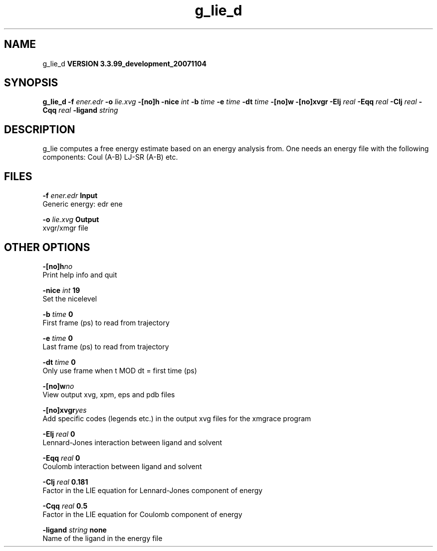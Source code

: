.TH g_lie_d 1 "Thu 16 Oct 2008"
.SH NAME
g_lie_d
.B VERSION 3.3.99_development_20071104
.SH SYNOPSIS
\f3g_lie_d\fP
.BI "-f" " ener.edr "
.BI "-o" " lie.xvg "
.BI "-[no]h" ""
.BI "-nice" " int "
.BI "-b" " time "
.BI "-e" " time "
.BI "-dt" " time "
.BI "-[no]w" ""
.BI "-[no]xvgr" ""
.BI "-Elj" " real "
.BI "-Eqq" " real "
.BI "-Clj" " real "
.BI "-Cqq" " real "
.BI "-ligand" " string "
.SH DESCRIPTION
g_lie computes a free energy estimate based on an energy analysis
from. One needs an energy file with the following components:
Coul (A-B) LJ-SR (A-B) etc.
.SH FILES
.BI "-f" " ener.edr" 
.B Input
 Generic energy: edr ene 

.BI "-o" " lie.xvg" 
.B Output
 xvgr/xmgr file 

.SH OTHER OPTIONS
.BI "-[no]h"  "no    "
 Print help info and quit

.BI "-nice"  " int" " 19" 
 Set the nicelevel

.BI "-b"  " time" " 0     " 
 First frame (ps) to read from trajectory

.BI "-e"  " time" " 0     " 
 Last frame (ps) to read from trajectory

.BI "-dt"  " time" " 0     " 
 Only use frame when t MOD dt = first time (ps)

.BI "-[no]w"  "no    "
 View output xvg, xpm, eps and pdb files

.BI "-[no]xvgr"  "yes   "
 Add specific codes (legends etc.) in the output xvg files for the xmgrace program

.BI "-Elj"  " real" " 0     " 
 Lennard-Jones interaction between ligand and solvent

.BI "-Eqq"  " real" " 0     " 
 Coulomb interaction between ligand and solvent

.BI "-Clj"  " real" " 0.181 " 
 Factor in the LIE equation for Lennard-Jones component of energy

.BI "-Cqq"  " real" " 0.5   " 
 Factor in the LIE equation for Coulomb component of energy

.BI "-ligand"  " string" " none" 
 Name of the ligand in the energy file

